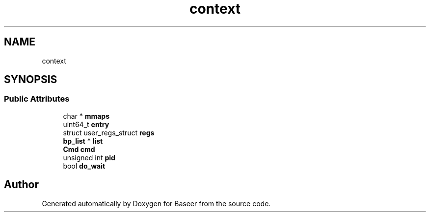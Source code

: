 .TH "context" 3 "Version 0.1.0" "Baseer" \" -*- nroff -*-
.ad l
.nh
.SH NAME
context
.SH SYNOPSIS
.br
.PP
.SS "Public Attributes"

.in +1c
.ti -1c
.RI "char * \fBmmaps\fP"
.br
.ti -1c
.RI "uint64_t \fBentry\fP"
.br
.ti -1c
.RI "struct user_regs_struct \fBregs\fP"
.br
.ti -1c
.RI "\fBbp_list\fP * \fBlist\fP"
.br
.ti -1c
.RI "\fBCmd\fP \fBcmd\fP"
.br
.ti -1c
.RI "unsigned int \fBpid\fP"
.br
.ti -1c
.RI "bool \fBdo_wait\fP"
.br
.in -1c

.SH "Author"
.PP 
Generated automatically by Doxygen for Baseer from the source code\&.

